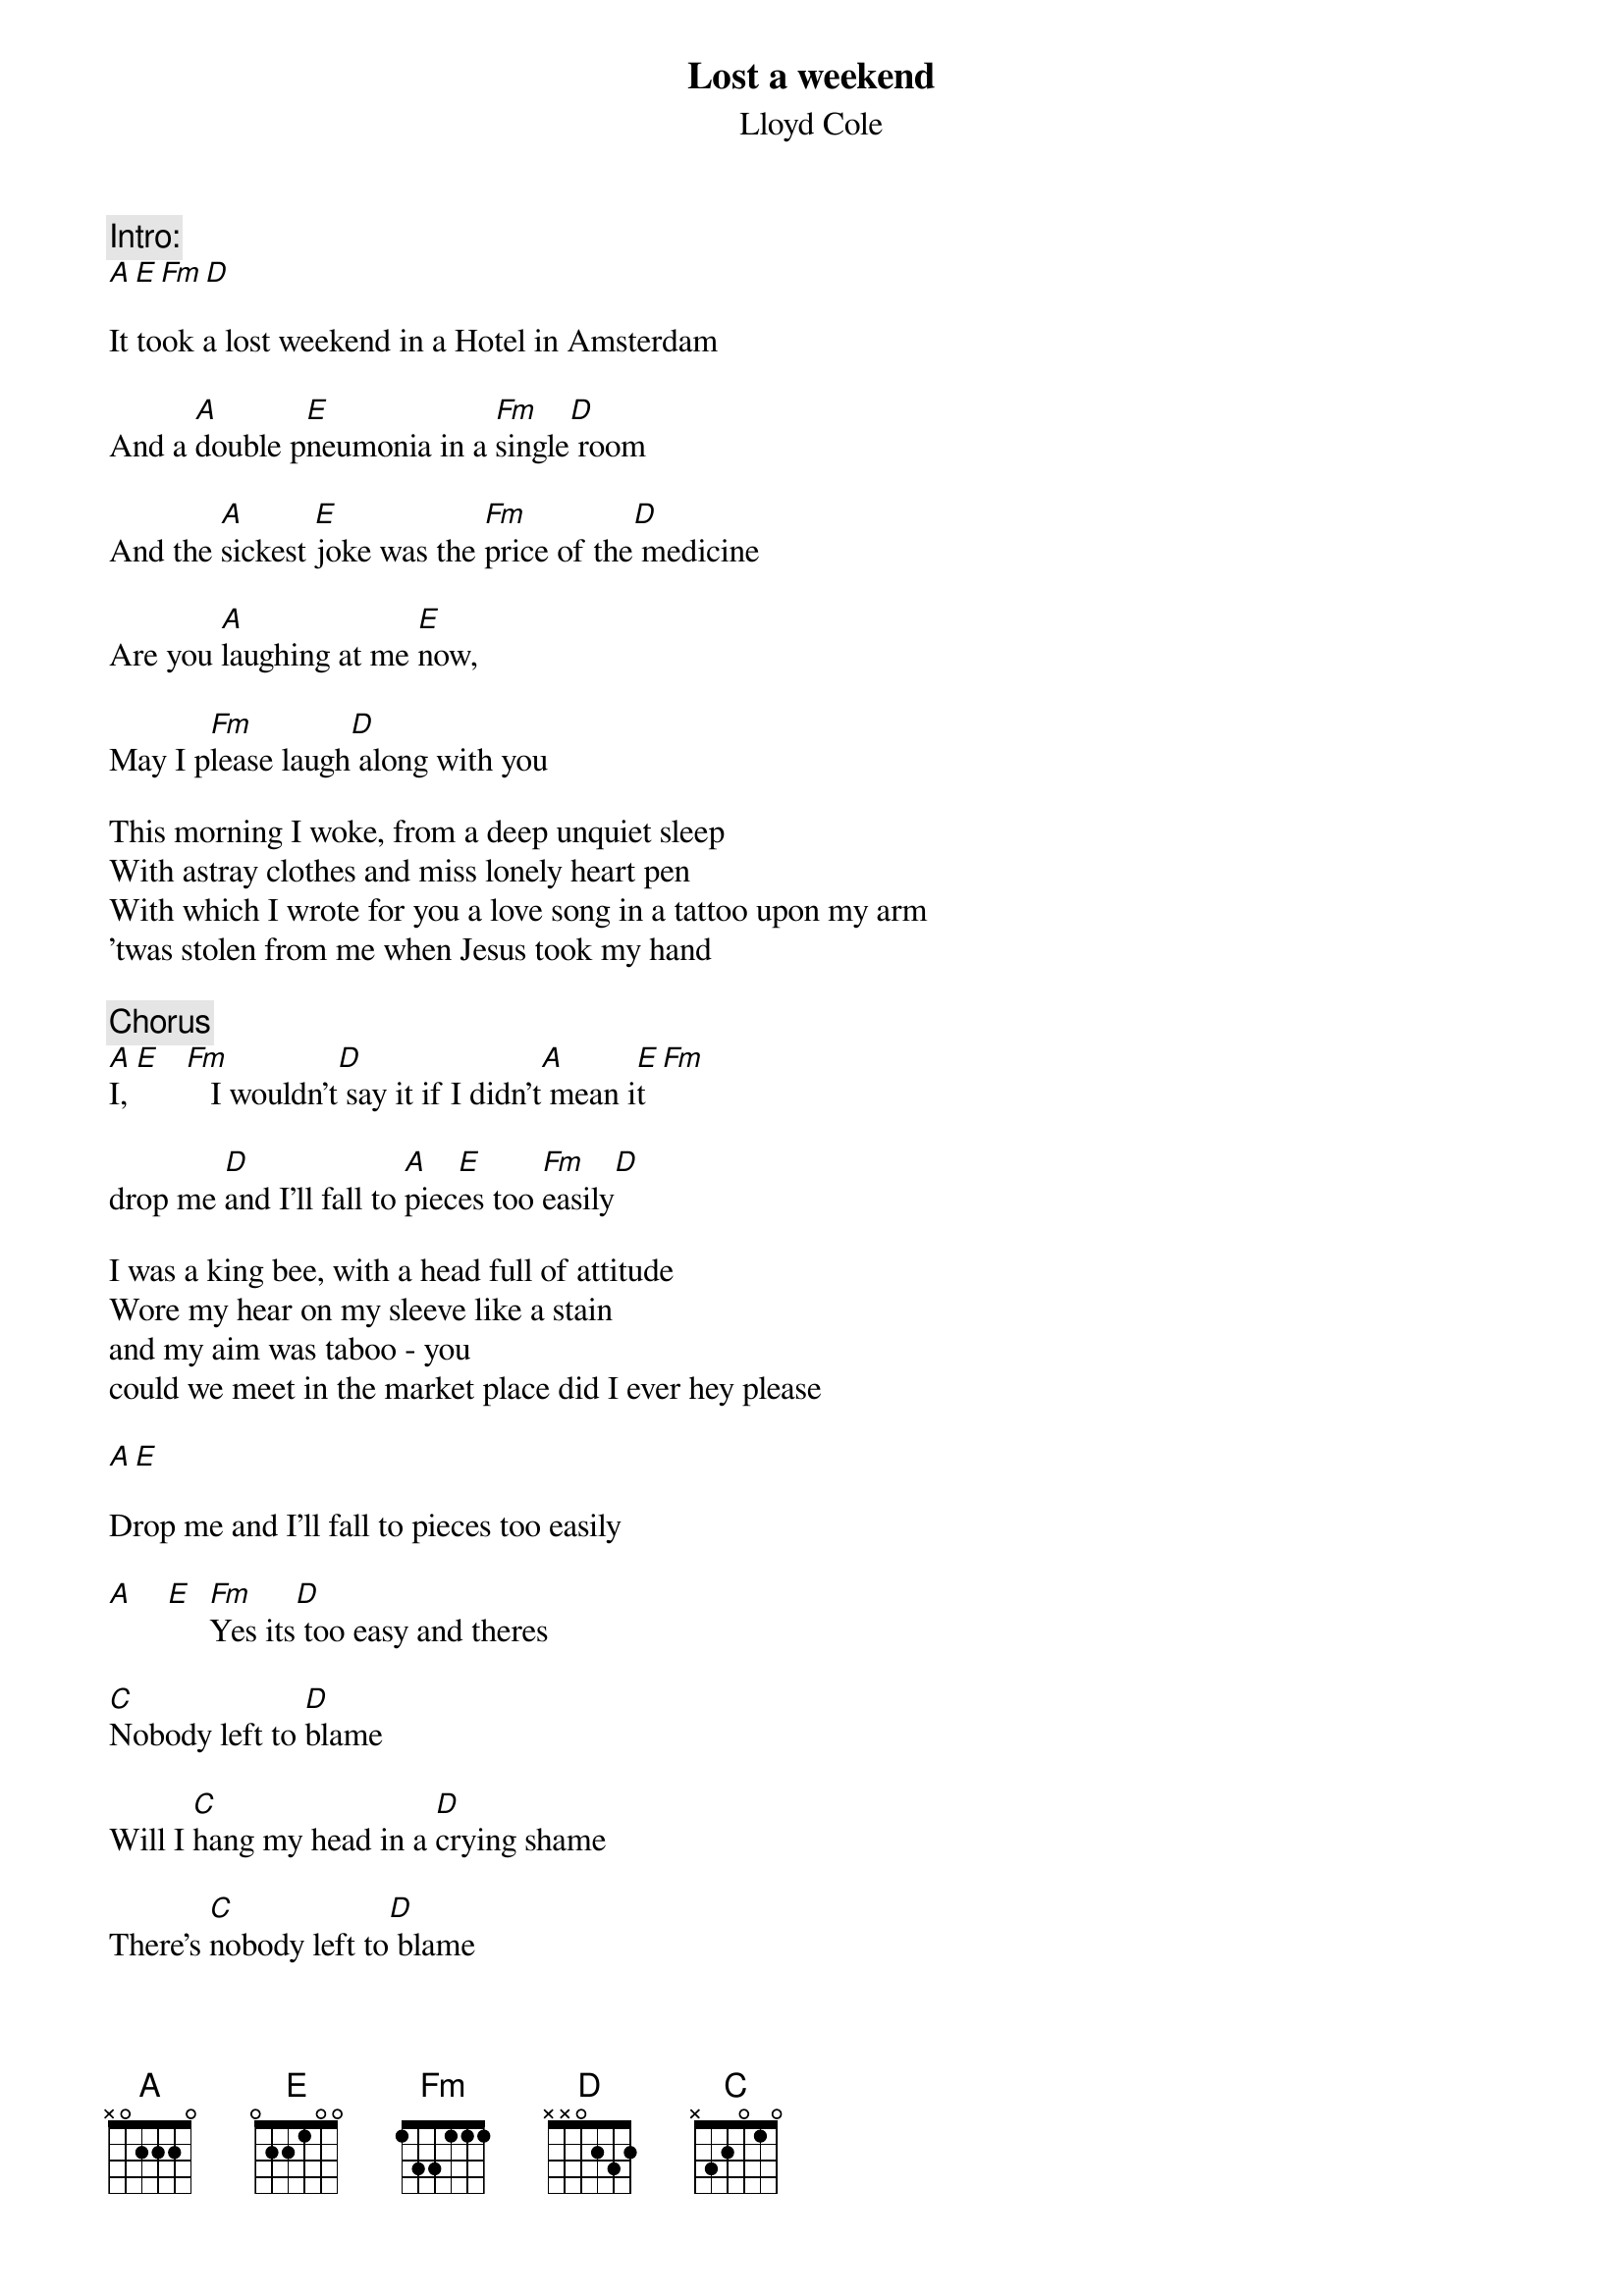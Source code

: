 {t:Lost a weekend}
{st:Lloyd Cole}

{c:Intro:}
[A][E][Fm][D]

It took a lost weekend in a Hotel in Amsterdam

And a [A]double p[E]neumonia in a [Fm]single[D] room

And the [A]sickest [E]joke was the [Fm]price of the[D] medicine

Are you [A]laughing at me [E]now,

May I p[Fm]lease laugh[D] along with you

This morning I woke, from a deep unquiet sleep
With astray clothes and miss lonely heart pen
With which I wrote for you a love song in a tattoo upon my arm
'twas stolen from me when Jesus took my hand

{c:Chorus}
[A]I, [E]   [Fm]   I wouldn't[D] say it if I didn't[A] mean i[E]t[Fm]

drop me [D]and I'll fall to [A]piec[E]es too [Fm]easily[D]

I was a king bee, with a head full of attitude
Wore my hear on my sleeve like a stain
and my aim was taboo - you
could we meet in the market place did I ever hey please

[A][E]

Drop me and I'll fall to pieces too easily

[A]    [E]  [Fm]Yes its[D] too easy and theres

[C]Nobody left to [D]blame

Will I [C]hang my head in a [D]crying shame

There's [C]nobody left to[D] blame

[C]Nobody except [D]my sweet self a[A]gain[E][Fm][D]

It took a lost weekend in a hotel in Amsterdam
Twenty four gone years to conclude in tears
That the sickest joke was the price of the medicine
Are you laughing at me now
May I please laugh along

I was a king bee with a head full of attitude
And astray heart on my sleeve
And my one love song was a tattoo upon my palm
You wrote upon me when you took my hand

{c:*same as first chorus repeated*}
You see I
I wouldn't say it if I didn't mean it
Drop me and I'l fall to pieces
Too easily

